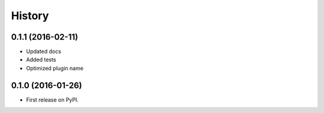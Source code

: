 .. :changelog:

History
-------

0.1.1 (2016-02-11)
++++++++++++++++++

* Updated docs
* Added tests
* Optimized plugin name


0.1.0 (2016-01-26)
++++++++++++++++++

* First release on PyPI.
